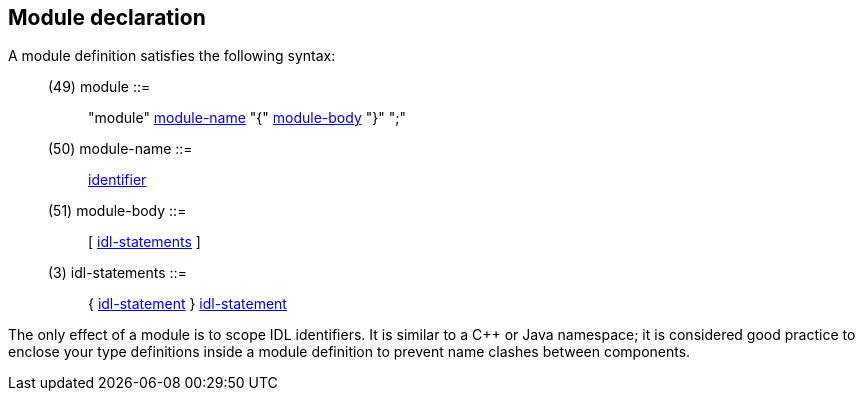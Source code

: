 // Generated from idlscope.y - manual changes will be lost



























Module declaration
------------------

A module definition satisfies the following syntax:

[[dotgen-rule-module]]
____
(49) module                ::= ::
   "module" link:grammar{outfilesuffix}#dotgen-rule-module-name[module-name] "{" link:grammar{outfilesuffix}#dotgen-rule-module-body[module-body] "}" ";"
____
[[dotgen-rule-module-name]]
____
(50) module-name           ::= ::
   link:grammar{outfilesuffix}#dotgen-rule-identifier[identifier]
____
[[dotgen-rule-module-body]]
____
(51) module-body           ::= ::
   [ link:grammar{outfilesuffix}#dotgen-rule-idl-statements[idl-statements] ]
____
[[dotgen-rule-idl-statements]]
____
(3) idl-statements        ::= ::
   { link:grammar{outfilesuffix}#dotgen-rule-idl-statement[idl-statement] } link:grammar{outfilesuffix}#dotgen-rule-idl-statement[idl-statement]
____

The only effect of a module is to scope IDL identifiers. It is similar to a
C++ or Java namespace; it is considered good practice to enclose your type
definitions inside a module definition to prevent name clashes between
components.


















































































// eof
